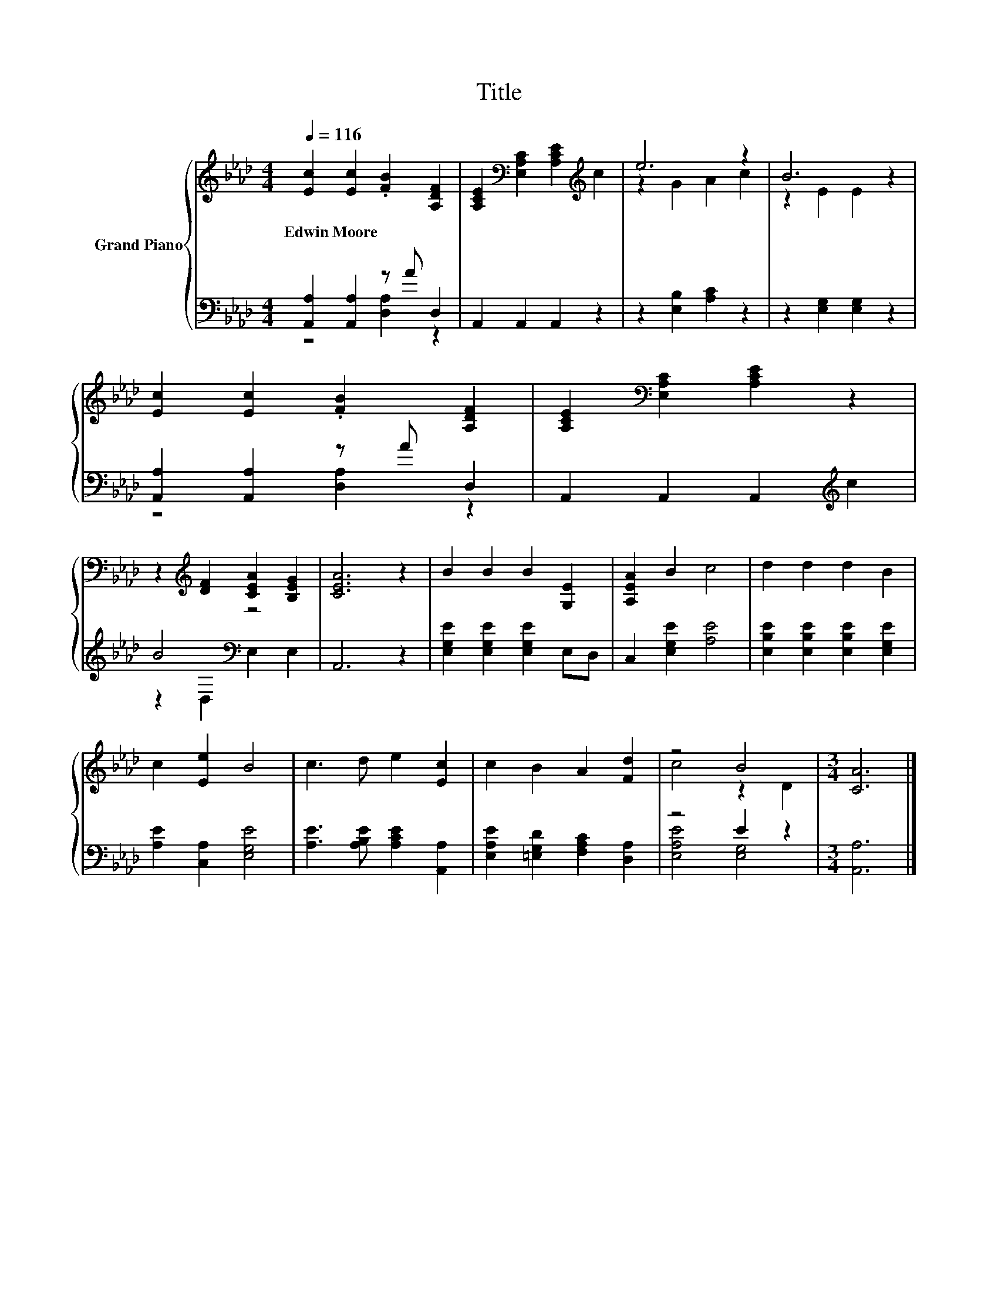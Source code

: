X:1
T:Title
%%score { ( 1 4 ) | ( 2 3 ) }
L:1/8
Q:1/4=116
M:4/4
K:Ab
V:1 treble nm="Grand Piano"
V:4 treble 
V:2 bass 
V:3 bass 
V:1
 [Ec]2 [Ec]2 .[FB]2 [A,DF]2 | [A,CE]2[K:bass] [E,A,C]2 [A,CE]2[K:treble] c2 | e6 z2 | B6 z2 | %4
w: Edwin~Moore * * *||||
 [Ec]2 [Ec]2 .[FB]2 [A,DF]2 | [A,CE]2[K:bass] [E,A,C]2 [A,CE]2 z2 | %6
w: ||
 z2[K:treble] [DF]2 [CEA]2 [B,EG]2 | [CEA]6 z2 | B2 B2 B2 [G,E]2 | [A,EA]2 B2 c4 | d2 d2 d2 B2 | %11
w: |||||
 c2 [Ee]2 B4 | c3 d e2 [Ec]2 | c2 B2 A2 [Fd]2 | z4 B4 |[M:3/4] [CA]6 |] %16
w: |||||
V:2
 [A,,A,]2 [A,,A,]2 z A D,2 | A,,2 A,,2 A,,2 z2 | z2 [E,B,]2 [A,C]2 z2 | z2 [E,G,]2 [E,G,]2 z2 | %4
 [A,,A,]2 [A,,A,]2 z A D,2 | A,,2 A,,2 A,,2[K:treble] c2 | B4[K:bass] z4 | A,,6 z2 | %8
 [E,G,E]2 [E,G,E]2 [E,G,E]2 E,D, | C,2 [E,G,E]2 [A,E]4 | [E,B,E]2 [E,B,E]2 [E,B,E]2 [E,G,E]2 | %11
 [A,E]2 [C,A,]2 [E,G,E]4 | [A,E]3 [A,B,E] [A,CE]2 [A,,A,]2 | [E,A,E]2 [=E,G,D]2 [F,A,C]2 [D,A,]2 | %14
 z4 E2 z2 |[M:3/4] [A,,A,]6 |] %16
V:3
 z4 [D,A,]2 z2 | x8 | x8 | x8 | z4 [D,A,]2 z2 | x6[K:treble] x2 | z2[K:bass] D,2 E,2 E,2 | x8 | %8
 x8 | x8 | x8 | x8 | x8 | x8 | [E,A,E]4 [E,G,]4 |[M:3/4] x6 |] %16
V:4
 x8 | x2[K:bass] x4[K:treble] x2 | z2 G2 A2 c2 | z2 E2 E2 z2 | x8 | x2[K:bass] x6 | %6
 x2[K:treble] x6 | x8 | x8 | x8 | x8 | x8 | x8 | x8 | c4 z2 D2 |[M:3/4] x6 |] %16

